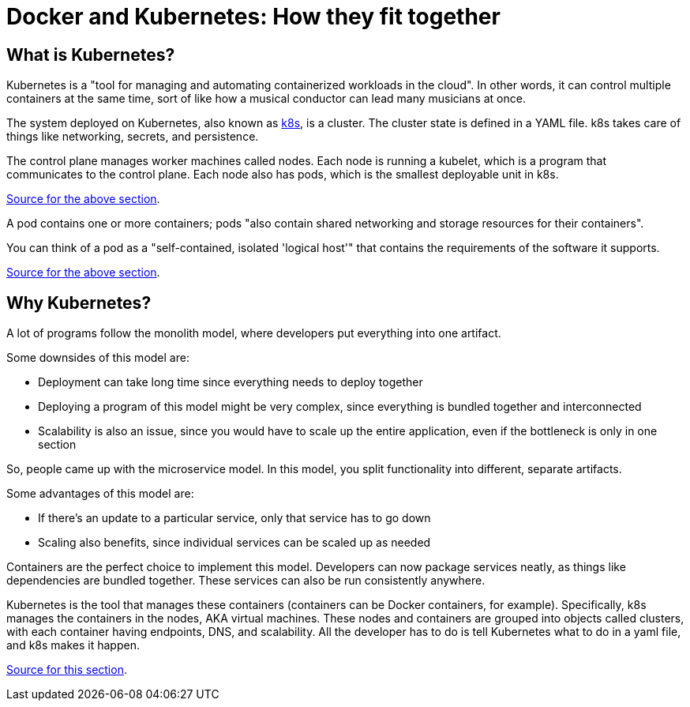 = Docker and Kubernetes: How they fit together

== What is Kubernetes?

Kubernetes is a "tool for managing and automating containerized workloads in the cloud". In other
words, it can control multiple containers at the same time, sort of like how a musical conductor
can lead many musicians at once.

The system deployed on Kubernetes, also known as https://kubernetes.io/[k8s], is a cluster. The
cluster state is defined in a YAML file. k8s takes care of things like networking, secrets, and
persistence.

The control plane manages worker machines called nodes. Each node is running a kubelet, which is a
program that communicates to the control plane. Each node also has pods, which is the smallest
deployable unit in k8s.

https://www.youtube.com/watch?v=PziYflu8cB8[Source for the above section].

A pod contains one or more containers; pods "also contain shared networking and storage resources
for their containers".

You can think of a pod as a "self-contained, isolated 'logical host'" that contains the
requirements of the software it supports.

https://cloud.google.com/kubernetes-engine/docs/concepts/pod#what_is_a_pod[Source for the above section].



== Why Kubernetes?

A lot of programs follow the monolith model, where developers put everything into one artifact.

Some downsides of this model are:

- Deployment can take long time since everything needs to deploy together

- Deploying a program of this model might be very complex, since everything is bundled together
and interconnected

- Scalability is also an issue, since you would have to scale up the entire application, even if
the bottleneck is only in one section

So, people came up with the microservice model. In this model, you split functionality into
different, separate artifacts.

Some advantages of this model are:

- If there's an update to a particular service, only that service has to go down

- Scaling also benefits, since individual services can be scaled up as needed

Containers are the perfect choice to implement this model. Developers can now package services
neatly, as things like dependencies are bundled together. These services can also be run
consistently anywhere.

Kubernetes is the tool that manages these containers (containers can be Docker containers, for
example). Specifically, k8s manages the containers in the nodes, AKA virtual machines. These nodes
and containers are grouped into objects called clusters, with each container having endpoints, DNS,
and scalability. All the developer has to do is tell Kubernetes what to do in a yaml file, and k8s
makes it happen.

https://www.youtube.com/watch?v=cC46cg5FFAM[Source for this section].
